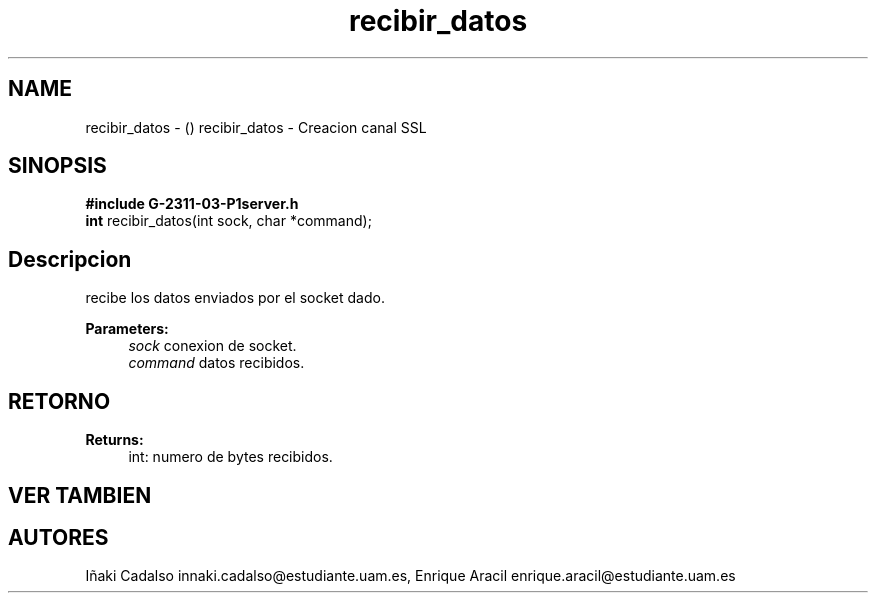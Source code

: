.TH "recibir_datos" 3 "Fri May 5 2017" "G-2311-03-P3" \" -*- nroff -*-
.ad l
.nh
.SH NAME
recibir_datos \- () \fB\fP 
recibir_datos - Creacion canal SSL
.SH "SINOPSIS"
.PP
\fB#include\fP \fBG-2311-03-P1server\&.h\fP 
.br
\fBint\fP recibir_datos(int sock, char *command); 
.SH "Descripcion"
.PP
recibe los datos enviados por el socket dado\&. 
.PP
\fBParameters:\fP
.RS 4
\fIsock\fP conexion de socket\&. 
.br
\fIcommand\fP datos recibidos\&. 
.RE
.PP
.SH "RETORNO"
.PP
\fBReturns:\fP
.RS 4
int: numero de bytes recibidos\&. 
.RE
.PP
.SH "VER TAMBIEN"
.PP
.SH "AUTORES"
.PP
Iñaki Cadalso innaki.cadalso@estudiante.uam.es, Enrique Aracil enrique.aracil@estudiante.uam.es 
